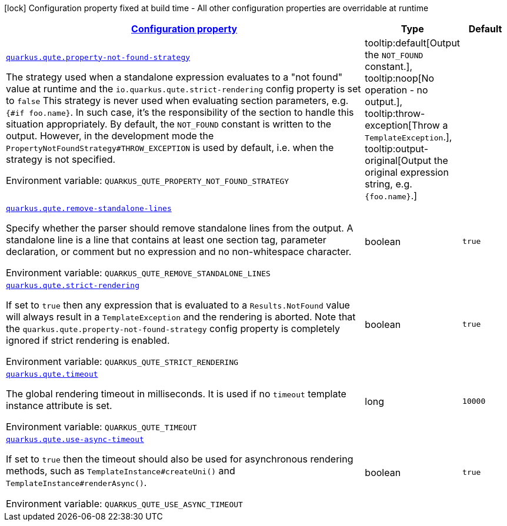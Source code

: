 
:summaryTableId: quarkus-qute-qute-runtime-config
[.configuration-legend]
icon:lock[title=Fixed at build time] Configuration property fixed at build time - All other configuration properties are overridable at runtime
[.configuration-reference, cols="80,.^10,.^10"]
|===

h|[[quarkus-qute-qute-runtime-config_configuration]]link:#quarkus-qute-qute-runtime-config_configuration[Configuration property]

h|Type
h|Default

a| [[quarkus-qute-qute-runtime-config_quarkus.qute.property-not-found-strategy]]`link:#quarkus-qute-qute-runtime-config_quarkus.qute.property-not-found-strategy[quarkus.qute.property-not-found-strategy]`

[.description]
--
The strategy used when a standalone expression evaluates to a "not found" value at runtime and the `io.quarkus.qute.strict-rendering` config property is set to `false` 
 This strategy is never used when evaluating section parameters, e.g. `++{#++if foo.name++}++`. In such case, it's the responsibility of the section to handle this situation appropriately. 
 By default, the `NOT_FOUND` constant is written to the output. However, in the development mode the `PropertyNotFoundStrategy++#++THROW_EXCEPTION` is used by default, i.e. when the strategy is not specified.

Environment variable: `+++QUARKUS_QUTE_PROPERTY_NOT_FOUND_STRATEGY+++`
-- a|
tooltip:default[Output the `NOT_FOUND` constant.], tooltip:noop[No operation - no output.], tooltip:throw-exception[Throw a `TemplateException`.], tooltip:output-original[Output the original expression string, e.g. `++{++foo.name++}++`.] 
|


a| [[quarkus-qute-qute-runtime-config_quarkus.qute.remove-standalone-lines]]`link:#quarkus-qute-qute-runtime-config_quarkus.qute.remove-standalone-lines[quarkus.qute.remove-standalone-lines]`

[.description]
--
Specify whether the parser should remove standalone lines from the output. A standalone line is a line that contains at least one section tag, parameter declaration, or comment but no expression and no non-whitespace character.

Environment variable: `+++QUARKUS_QUTE_REMOVE_STANDALONE_LINES+++`
--|boolean 
|`true`


a| [[quarkus-qute-qute-runtime-config_quarkus.qute.strict-rendering]]`link:#quarkus-qute-qute-runtime-config_quarkus.qute.strict-rendering[quarkus.qute.strict-rendering]`

[.description]
--
If set to `true` then any expression that is evaluated to a `Results.NotFound` value will always result in a `TemplateException` and the rendering is aborted. 
 Note that the `quarkus.qute.property-not-found-strategy` config property is completely ignored if strict rendering is enabled.

Environment variable: `+++QUARKUS_QUTE_STRICT_RENDERING+++`
--|boolean 
|`true`


a| [[quarkus-qute-qute-runtime-config_quarkus.qute.timeout]]`link:#quarkus-qute-qute-runtime-config_quarkus.qute.timeout[quarkus.qute.timeout]`

[.description]
--
The global rendering timeout in milliseconds. It is used if no `timeout` template instance attribute is set.

Environment variable: `+++QUARKUS_QUTE_TIMEOUT+++`
--|long 
|`10000`


a| [[quarkus-qute-qute-runtime-config_quarkus.qute.use-async-timeout]]`link:#quarkus-qute-qute-runtime-config_quarkus.qute.use-async-timeout[quarkus.qute.use-async-timeout]`

[.description]
--
If set to `true` then the timeout should also be used for asynchronous rendering methods, such as `TemplateInstance++#++createUni()` and `TemplateInstance++#++renderAsync()`.

Environment variable: `+++QUARKUS_QUTE_USE_ASYNC_TIMEOUT+++`
--|boolean 
|`true`

|===
